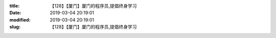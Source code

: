 
:title: 【128】【厦门】厦门的程序员,提倡终身学习
:date: 2019-03-04 20:19:01
:modified: 2019-03-04 20:19:01
:slug: 【128】【厦门】厦门的程序员,提倡终身学习


.. raw:: html
    :file: html/【128】【厦门】厦门的程序员,提倡终身学习.html
